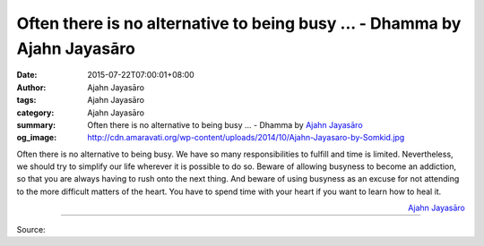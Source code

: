 Often there is no alternative to being busy ... - Dhamma by Ajahn Jayasāro
##########################################################################

:date: 2015-07-22T07:00:01+08:00
:author: Ajahn Jayasāro
:tags: Ajahn Jayasāro
:category: Ajahn Jayasāro
:summary: Often there is no alternative to being busy ...
          - Dhamma by `Ajahn Jayasāro`_
:og_image: http://cdn.amaravati.org/wp-content/uploads/2014/10/Ajahn-Jayasaro-by-Somkid.jpg

Often there is no alternative to being busy. We have so many responsibilities to
fulfill and time is limited. Nevertheless, we should try to simplify our life
wherever it is possible to do so. Beware of allowing busyness to become an
addiction, so that you are always having to rush onto the next thing. And beware
of using busyness as an excuse for not attending to the more difficult matters
of the heart. You have to spend time with your heart if you want to learn how to
heal it.

.. container:: align-right

  `Ajahn Jayasāro`_

.. image:: https://scontent.fkhh1-2.fna.fbcdn.net/v/t31.0-8/11703557_759944147447607_5635110594355600185_o.jpg?_nc_cat=0&_nc_eui2=v1%3AAeHyuRHftW0XIIFI9HWIjUF8_ZJ_NryH4kgmLZxN73kaJoRY8jNLr6xrDGdf3u75S3Oomnh_LwISsc10MIxsw1zb_PPY5nuIrrPfHY98jb2Chg&oh=d1c6f7d9f90e99e349f4a814dc04d737&oe=5B2B2F3B
   :align: center
   :alt: Often there is no alternative to being busy

----

Source:

.. raw:: html

  <iframe src="https://www.facebook.com/plugins/post.php?href=https%3A%2F%2Fwww.facebook.com%2Fjayasaro.panyaprateep.org%2Fposts%2F759944147447607%3A0" width="auto" height="372" style="border:none;overflow:hidden" scrolling="no" frameborder="0" allowTransparency="true"></iframe>

.. _Ajahn Jayasāro: http://www.amaravati.org/biographies/ajahn-jayasaro/
